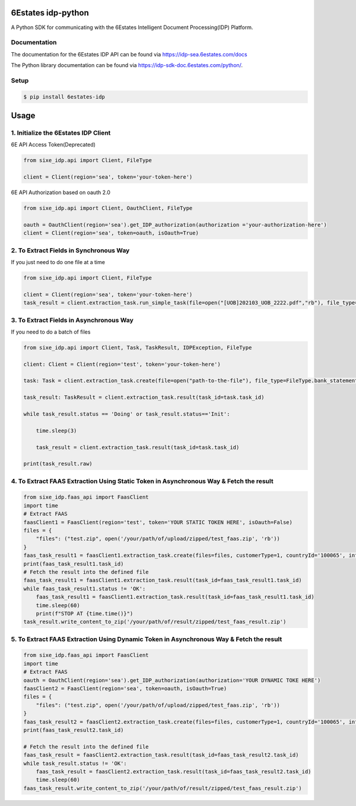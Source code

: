 6Estates idp-python
==============
A Python SDK for communicating with the 6Estates Intelligent Document Processing(IDP) Platform.


Documentation
-----------------

The documentation for the 6Estates IDP API can be found via https://idp-sea.6estates.com/docs

The Python library documentation can be found via https://idp-sdk-doc.6estates.com/python/.


Setup
-----------------

.. code-block:: bash

    $ pip install 6estates-idp      


Usage 
============ 
1. Initialize the 6Estates IDP Client 
---------------------------------------------------------------------

6E API Access Token(Deprecated)

.. code-block:: python

    from sixe_idp.api import Client, FileType
    
    client = Client(region='sea', token='your-token-here')


6E API Authorization based on oauth 2.0

.. code-block:: python

    from sixe_idp.api import Client, OauthClient, FileType
    
    oauth = OauthClient(region='sea').get_IDP_authorization(authorization ='your-authorization-here')
    client = Client(region='sea', token=oauth, isOauth=True)
    
    
2. To Extract Fields in Synchronous Way 
---------------------------------------------------------------------

If you just need to do one file at a time

.. code-block:: python

    from sixe_idp.api import Client, FileType
    
    client = Client(region='sea', token='your-token-here')
    task_result = client.extraction_task.run_simple_task(file=open("[UOB]202103_UOB_2222.pdf","rb"), file_type=FileType.bank_statement)


3. To Extract Fields in Asynchronous Way
--------------------------------------------------------------------

If you need to do a batch of files

.. code-block:: python

    from sixe_idp.api import Client, Task, TaskResult, IDPException, FileType  

    client: Client = Client(region='test', token='your-token-here')

    task: Task = client.extraction_task.create(file=open("path-to-the-file"), file_type=FileType.bank_statement)

    task_result: TaskResult = client.extraction_task.result(task_id=task.task_id)

    while task_result.status == 'Doing' or task_result.status=='Init':

        time.sleep(3)

        task_result = client.extraction_task.result(task_id=task.task_id)

    print(task_result.raw)


4. To Extract FAAS Extraction Using Static Token in Asynchronous Way & Fetch the result
--------------------------------------------------------------------
.. code-block:: python

    from sixe_idp.faas_api import FaasClient
    import time
    # Extract FAAS
    faasClient1 = FaasClient(region='test', token='YOUR STATIC TOKEN HERE', isOauth=False)
    files = {
        "files": ("test.zip", open('/your/path/of/upload/zipped/test_faas.zip', 'rb'))
    }
    faas_task_result1 = faasClient1.extraction_task.create(files=files, customerType=1, countryId='100065', informationType=0)
    print(faas_task_result1.task_id)
    # Fetch the result into the defined file
    faas_task_result1 = faasClient1.extraction_task.result(task_id=faas_task_result1.task_id)
    while faas_task_result1.status != 'OK':
        faas_task_result1 = faasClient1.extraction_task.result(task_id=faas_task_result1.task_id)
        time.sleep(60)
        print(f"STOP AT {time.time()}")
    task_result.write_content_to_zip('/your/path/of/result/zipped/test_faas_result.zip')

5. To Extract FAAS Extraction Using Dynamic Token in Asynchronous Way & Fetch the result
--------------------------------------------------------------------
.. code-block:: python

    from sixe_idp.faas_api import FaasClient
    import time
    # Extract FAAS
    oauth = OauthClient(region='sea').get_IDP_authorization(authorization='YOUR DYNAMIC TOKE HERE')
    faasClient2 = FaasClient(region='sea', token=oauth, isOauth=True)
    files = {
        "files": ("test.zip", open('/your/path/of/upload/zipped/test_faas.zip', 'rb'))
    }
    faas_task_result2 = faasClient2.extraction_task.create(files=files, customerType=1, countryId='100065', informationType=0)
    print(faas_task_result2.task_id)

    # Fetch the result into the defined file
    faas_task_result = faasClient2.extraction_task.result(task_id=faas_task_result2.task_id)
    while task_result.status != 'OK':
        faas_task_result = faasClient2.extraction_task.result(task_id=faas_task_result2.task_id)
        time.sleep(60)
    faas_task_result.write_content_to_zip('/your/path/of/result/zipped/test_faas_result.zip')